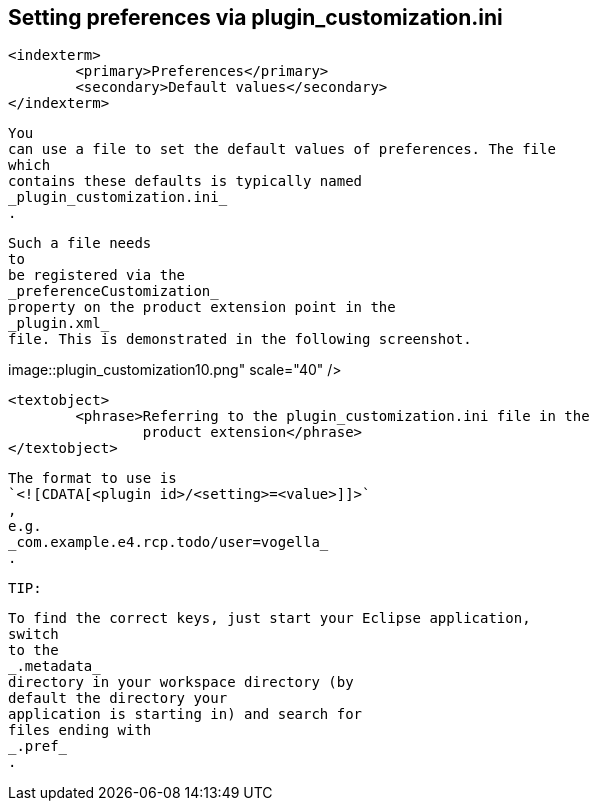 
== Setting preferences via plugin_customization.ini

	<indexterm>
		<primary>Preferences</primary>
		<secondary>Default values</secondary>
	</indexterm>
	
		You
		can use a file to set the default values of preferences. The file
		which
		contains these defaults is typically named
		_plugin_customization.ini_
		.
	
	
		Such a file needs
		to
		be registered via the
		_preferenceCustomization_
		property on the product extension point in the
		_plugin.xml_
		file. This is demonstrated in the following screenshot.
	
	
image::plugin_customization10.png"
					scale="40" />
			
			<textobject>
				<phrase>Referring to the plugin_customization.ini file in the
					product extension</phrase>
			</textobject>
		
	
	

		The format to use is
		`<![CDATA[<plugin id>/<setting>=<value>]]>`
		,
		e.g.
		_com.example.e4.rcp.todo/user=vogella_
		.
	
	TIP:
		
			To find the correct keys, just start your Eclipse application,
			switch
			to the
			_.metadata_
			directory in your workspace directory (by
			default the directory your
			application is starting in) and search for
			files ending with
			_.pref_
			.
		
	

